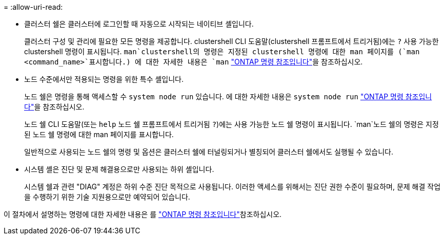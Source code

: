 = 
:allow-uri-read: 


* 클러스터 쉘은 클러스터에 로그인할 때 자동으로 시작되는 네이티브 셸입니다.
+
클러스터 구성 및 관리에 필요한 모든 명령을 제공합니다. clustershell CLI 도움말(clustershell 프롬프트에서 트리거됨)에는 `?` 사용 가능한 clustershell 명령이 표시됩니다.  `man`clustershell의 명령은 지정된 clustershell 명령에 대한 man 페이지를 (`man <command_name>`표시합니다.) 에 대한 자세한 내용은 `man` link:https://docs.netapp.com/us-en/ontap-cli/man.html["ONTAP 명령 참조입니다"^]을 참조하십시오.

* 노드 수준에서만 적용되는 명령을 위한 특수 셸입니다.
+
노드 쉘은 명령을 통해 액세스할 수 `system node run` 있습니다. 에 대한 자세한 내용은 `system node run` link:https://docs.netapp.com/us-en/ontap-cli/system-node-run.html["ONTAP 명령 참조입니다"^]을 참조하십시오.

+
노드 쉘 CLI 도움말(또는 `help` 노드 쉘 프롬프트에서 트리거됨 `?`)에는 사용 가능한 노드 쉘 명령이 표시됩니다.  `man`노드 쉘의 명령은 지정된 노드 쉘 명령에 대한 man 페이지를 표시합니다.

+
일반적으로 사용되는 노드 쉘의 명령 및 옵션은 클러스터 쉘에 터널링되거나 별칭되어 클러스터 쉘에서도 실행될 수 있습니다.

* 시스템 셸은 진단 및 문제 해결용으로만 사용되는 하위 셸입니다.
+
시스템 쉘과 관련 "DIAG" 계정은 하위 수준 진단 목적으로 사용됩니다. 이러한 액세스를 위해서는 진단 권한 수준이 필요하며, 문제 해결 작업을 수행하기 위한 기술 지원용으로만 예약되어 있습니다.



이 절차에서 설명하는 명령에 대한 자세한 내용은 를 link:https://docs.netapp.com/us-en/ontap-cli/["ONTAP 명령 참조입니다"^]참조하십시오.
